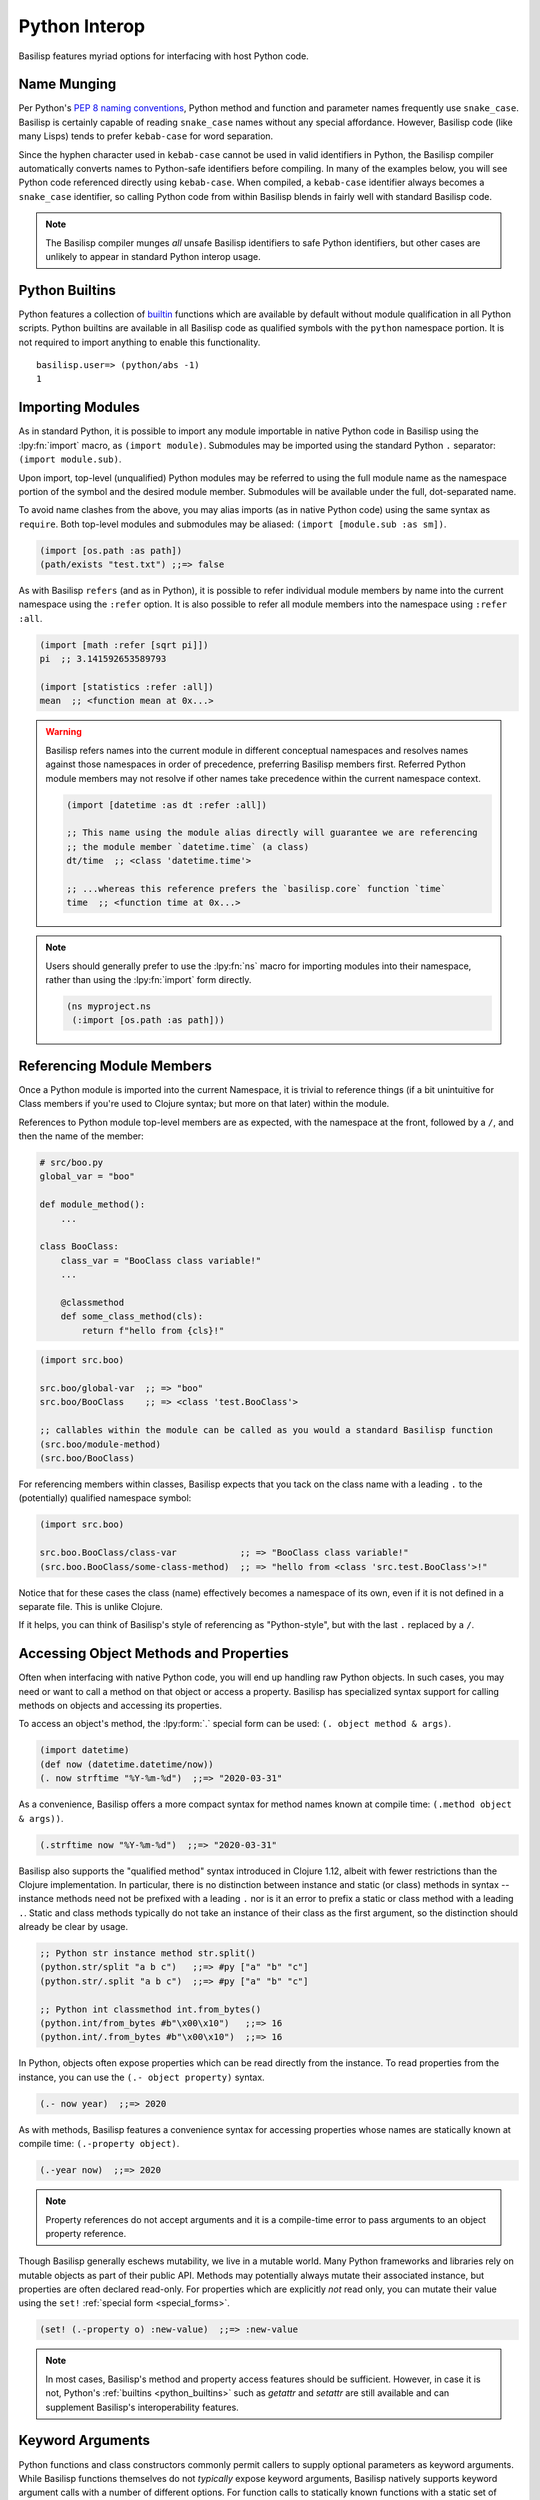 .. _python_interop:

Python Interop
==============

Basilisp features myriad options for interfacing with host Python code.

.. _name_munging:

Name Munging
------------

Per Python's `PEP 8 naming conventions <https://www.python.org/dev/peps/pep-0008/#naming-conventions>`_, Python method and function and parameter names frequently use ``snake_case``.
Basilisp is certainly capable of reading ``snake_case`` names without any special affordance.
However, Basilisp code (like many Lisps) tends to prefer ``kebab-case`` for word separation.

Since the hyphen character used in ``kebab-case`` cannot be used in valid identifiers in Python, the Basilisp compiler automatically converts names to Python-safe identifiers before compiling.
In many of the examples below, you will see Python code referenced directly using ``kebab-case``.
When compiled, a ``kebab-case`` identifier always becomes a ``snake_case`` identifier, so calling Python code from within Basilisp blends in fairly well with standard Basilisp code.

.. note::

   The Basilisp compiler munges *all* unsafe Basilisp identifiers to safe Python identifiers, but other cases are unlikely to appear in standard Python interop usage.

.. _python_builtins:

Python Builtins
---------------

Python features a collection of `builtin <https://docs.python.org/3/library/functions.html>`_ functions which are available by default without module qualification in all Python scripts.
Python builtins are available in all Basilisp code as qualified symbols with the ``python`` namespace portion.
It is not required to import anything to enable this functionality.

::

    basilisp.user=> (python/abs -1)
    1

.. _importing_modules:

Importing Modules
-----------------

As in standard Python, it is possible to import any module importable in native Python code in Basilisp using the :lpy:fn:`import` macro, as ``(import module)``.
Submodules may be imported using the standard Python ``.`` separator: ``(import module.sub)``.

Upon import, top-level (unqualified) Python modules may be referred to using the full module name as the namespace portion of the symbol and the desired module member.
Submodules will be available under the full, dot-separated name.

To avoid name clashes from the above, you may alias imports (as in native Python code) using the same syntax as ``require``.
Both top-level modules and submodules may be aliased: ``(import [module.sub :as sm])``.

.. code-block::

    (import [os.path :as path])
    (path/exists "test.txt") ;;=> false

As with Basilisp ``refers`` (and as in Python), it is possible to refer individual module members by name into the current namespace using the ``:refer`` option.
It is also possible to refer all module members into the namespace using ``:refer :all``.

.. code-block::

   (import [math :refer [sqrt pi]])
   pi  ;; 3.141592653589793

   (import [statistics :refer :all])
   mean  ;; <function mean at 0x...>

.. warning::

   Basilisp refers names into the current module in different conceptual namespaces and resolves names against those namespaces in order of precedence, preferring Basilisp members first.
   Referred Python module members may not resolve if other names take precedence within the current namespace context.

   .. code-block::

      (import [datetime :as dt :refer :all])

      ;; This name using the module alias directly will guarantee we are referencing
      ;; the module member `datetime.time` (a class)
      dt/time  ;; <class 'datetime.time'>

      ;; ...whereas this reference prefers the `basilisp.core` function `time`
      time  ;; <function time at 0x...>

.. note::

   Users should generally prefer to use the :lpy:fn:`ns` macro for importing modules into their namespace, rather than using the :lpy:fn:`import` form directly.

   .. code-block:: clojure

      (ns myproject.ns
       (:import [os.path :as path]))

.. seealso::

   :lpy:form:`import`, :lpy:fn:`import`, :lpy:fn:`ns-imports`, :lpy:fn:`ns-import-refers`, :lpy:fn:`ns-map`

.. seealso::

   :ref:`namespaces`

.. _referencing_module_members:

Referencing Module Members
--------------------------

Once a Python module is imported into the current Namespace, it is trivial to reference things (if a bit unintuitive for Class members if you're used to Clojure syntax; but more on that later) within the module.

References to Python module top-level members are as expected, with the namespace at the front, followed by a ``/``, and then the name of the member:

.. code-block:: python

    # src/boo.py
    global_var = "boo"

    def module_method():
        ...

    class BooClass:
        class_var = "BooClass class variable!"
        ...

        @classmethod
        def some_class_method(cls):
            return f"hello from {cls}!"

.. code-block:: clojure

    (import src.boo)

    src.boo/global-var  ;; => "boo"
    src.boo/BooClass    ;; => <class 'test.BooClass'>

    ;; callables within the module can be called as you would a standard Basilisp function
    (src.boo/module-method)
    (src.boo/BooClass)

For referencing members within classes, Basilisp expects that you tack on the class name with a leading ``.`` to the (potentially) qualified namespace symbol:

.. code-block:: clojure

    (import src.boo)

    src.boo.BooClass/class-var            ;; => "BooClass class variable!"
    (src.boo.BooClass/some-class-method)  ;; => "hello from <class 'src.test.BooClass'>!"

Notice that for these cases the class (name) effectively becomes a namespace of its own, even if it is not defined in a separate file. This is unlike Clojure.

If it helps, you can think of Basilisp's style of referencing as "Python-style", but with the last ``.`` replaced by a ``/``.

.. _accessing_object_methods_and_props:

Accessing Object Methods and Properties
---------------------------------------

Often when interfacing with native Python code, you will end up handling raw Python objects.
In such cases, you may need or want to call a method on that object or access a property.
Basilisp has specialized syntax support for calling methods on objects and accessing its properties.

To access an object's method, the :lpy:form:`.` special form can be used: ``(. object method & args)``.

.. code-block:: clojure

    (import datetime)
    (def now (datetime.datetime/now))
    (. now strftime "%Y-%m-%d")  ;;=> "2020-03-31"

As a convenience, Basilisp offers a more compact syntax for method names known at compile time: ``(.method object & args))``.

.. code-block:: clojure

    (.strftime now "%Y-%m-%d")  ;;=> "2020-03-31"

Basilisp also supports the "qualified method" syntax introduced in Clojure 1.12, albeit with fewer restrictions than the Clojure implementation.
In particular, there is no distinction between instance and static (or class) methods in syntax -- instance methods need not be prefixed with a leading ``.`` nor is it an error to prefix a static or class method with a leading ``.``.
Static and class methods typically do not take an instance of their class as the first argument, so the distinction should already be clear by usage.

.. code-block:: clojure

   ;; Python str instance method str.split()
   (python.str/split "a b c")   ;;=> #py ["a" "b" "c"]
   (python.str/.split "a b c")  ;;=> #py ["a" "b" "c"]

   ;; Python int classmethod int.from_bytes()
   (python.int/from_bytes #b"\x00\x10")   ;;=> 16
   (python.int/.from_bytes #b"\x00\x10")  ;;=> 16

In Python, objects often expose properties which can be read directly from the instance.
To read properties from the instance, you can use the ``(.- object property)`` syntax.

.. code-block:: clojure

    (.- now year)  ;;=> 2020

As with methods, Basilisp features a convenience syntax for accessing properties whose names are statically known at compile time: ``(.-property object)``.

.. code-block:: clojure

    (.-year now)  ;;=> 2020

.. note::

   Property references do not accept arguments and it is a compile-time error to pass arguments to an object property reference.

Though Basilisp generally eschews mutability, we live in a mutable world.
Many Python frameworks and libraries rely on mutable objects as part of their public API.
Methods may potentially always mutate their associated instance, but properties are often declared read-only.
For properties which are explicitly *not* read only, you can mutate their value using the ``set!`` :ref:`special form <special_forms>`.

.. code-block:: clojure

    (set! (.-property o) :new-value)  ;;=> :new-value

.. note::

   In most cases, Basilisp's method and property access features should be sufficient.
   However, in case it is not, Python's :ref:`builtins <python_builtins>` such as `getattr` and `setattr` are still available and can supplement Basilisp's interoperability features.

.. _py_interop_keyword_arguments:

Keyword Arguments
-----------------

Python functions and class constructors commonly permit callers to supply optional parameters as keyword arguments.
While Basilisp functions themselves do not *typically* expose keyword arguments, Basilisp natively supports keyword argument calls with a number of different options.
For function calls to statically known functions with a static set of keyword arguments, you can call your desired function and separate positional arguments from keyword arguments using the ``**`` special symbol.
The Basilisp compiler expects 0 or more key/value pairs (similarly to the contents of a map literal) after the ``**`` symbol in a function or method call.
It gathers all key/value pairs after that identifier, converts any keywords to valid Python identifiers (using the :ref:`name_munging` described above), and calls the Python function with those keyword arguments.

.. code-block:: clojure

    (python/open "test.txt" ** :mode "w")  ;;=> <_io.TextIOWrapper name='test.txt' mode='w' encoding='UTF-8'>

.. note::

   The symbol ``**`` does not resolve to anything in Basilisp.
   The Basilisp compiler discards it during the analysis phase of compilation.

.. note::

   It is also valid to supply keys as strings, though this is less idiomatic.
   String keys will also be munged to ensure they are valid Python identifiers.

.. _basilisp_functions_with_kwargs:

Basilisp Functions with Keyword Arguments
-----------------------------------------

In rare circumstances (such as supplying a callback function), it may be necessary for a Basilisp function to support being called with Python keyword arguments.
Basilisp can generate functions which can receive these keyword arguments and translate them into idiomatic Basilisp.
Single-arity functions and ``deftype`` methods can declare support for Python keyword arguments with the ``:kwargs`` metadata key.
Multi-arity functions and ``deftype`` methods do not support Python keyword arguments.
For functions which do support keyword arguments, two strategies are supported for generating these functions: ``:apply`` and ``:collect``.

.. note::

   Basilisp functions support a variant of :ref:`keyword_arguments` via destructuring support provided by ``fn`` and ``defn``.
   The ``:apply`` strategy relies on that style of keyword argument support to idiomatically integrate with Basilisp functions.

.. code-block:: clojure

    ^{:kwargs :apply}
    (fn [& {:as kwargs}]
      kwargs)

The ``:apply`` strategy is appropriate in situations where there are few or no positional arguments defined on your function.
With this strategy, the compiler converts the Python dict of string keys and values into a sequential stream of de-munged keyword and value pairs which are applied to the function.
As you can see in the example above, this strategy fits neatly with the existing support for :ref:`destructuring` key and value pairs from rest arguments in a function definition.

.. warning::

   With the ``:apply`` strategy, the Basilisp compiler cannot verify that the number of positional arguments matches the number defined on the receiving function, so use this strategy with caution.

.. code-block:: clojure

    ^{:kwargs :collect}
    (fn [arg1 arg2 ... {:as kwargs}]
      kwargs)

The ``:collect`` strategy is a better accompaniment to functions with positional arguments.
With this strategy, Python keyword arguments are converted into a Basilisp map with de-munged keyword arguments and passed as the final positional argument of the function.
You can use :ref:`associative_destructuring` on this final positional argument, just as you would with the map in the ``:apply`` case above.

.. _type_hinting:

Type Hinting
------------

Basilisp supports passing type hints through to the underlying generated Python using type hints by applying the ``:tag`` metadata to certain syntax elements.

In Clojure, these tags are type declarations for certain primitive types.
In Clojurescript, tags are type *hints* and they are only necessary in extremely limited circumstances to help the compiler.
In Basilisp, tags are not used by the compiler at all.
Instead, tags applied to function arguments and return values in Basilisp are applied to the underlying Python objects and are introspectable at runtime using the Python :external:py:mod:`inspect` standard library module.

Type hints may be applied to :lpy:form:`def` names, function arguments and return values, and :lpy:form:`let` local forms.

.. code-block:: clojure

   (def ^python/str s "a string")

   (defn upper
     ^python/str [^python/str s]
     (.upper s))

   (let [^python/int i 64]
     (* i 2))

.. note::

   The reader applies ``:tag`` :ref:`metadata` automatically for symbols following the ``^`` symbol, but users may manually apply ``:tag`` metadata containing any valid expression.
   Python permits any valid expression in a variable annotation, so Basilisp likewise allows any valid expression.

.. warning::

   Due to the complexity of supporting multi-arity functions in Python, only return annotations are preserved on the arity dispatch function.
   Return annotations are combined as by :external:py:obj:`typing.Union`, so ``typing.Union[str, str] == str``.
   The annotations for individual arity arguments are preserved in their compiled form, but they are challenging to access programmatically.

.. _python_slicing:

Python Slicing
--------------

Python slicing lets you extract parts of a sequence (like a list or string) using the syntax ``sequence[start:stop:step]``:

.. code-block:: python

   coll = [-3, -2, -1, 0, 1, 2, 3]
   coll[1:5:2]
   # => [-2, 0]

Basilisp provides the :lpy:fn:`basilisp.core/aslice` macro to facilitate this syntax:

.. code-block:: clojure

   (def coll #py [-3 -2 -1 0 1 2 3])
   (aslice coll 3)
   ;; => #py [-3 -2 -1]

   (aslice coll nil -3)
   ;; => #py [-3 -2 -1 0]

   (aslice coll 1 5 2)
   ;; => #py [-2 0]


This macro is just a wrapper around Python's :external:py:obj:`slice` operator combined with the :lpy:fn:`basilisp.core/aget` function:

.. code-block:: clojure

   (def coll #py [-3 -2 -1 0 1 2 3])
   (aget coll (python/slice 1 5 2))
   ;; => #py [-2 0]

.. _python_iterators:

Python Iterators
----------------

In Python, an **iterable** is an object like a list, range, or generator that can be looped over, while an **iterator** is the object that actually yields each item of the iterable one at a time using ``next()``. They are ubiquituous in Python, showing up in ``for`` loops, list comprehensions and many built in functions.

In Basilisp, iterables are treated as first-class sequences and are :lpy:fn:`basilisp.core/seq`-able, except for **single-use** iterables, which must be explicitly converted to a sequence using :lpy:fn:`basilisp.core/iterator-seq` before use.

Single-use iterables are those that return the same iterator every time one is requested.
This becomes problematic when the single-use iterable is coerced to a sequence more than once. For example:

.. code-block:: clojure

   (when (> (count iterable-coll) 0)
     (first iterable-coll))


Here, both :lpy:fn:`basilisp.core/count` and :lpy:fn:`basilisp.core/first` internally request an iterator from ``iterable-coll``.
If it is **re-iterable**, each call gets a fresh iterator beginning at the start of the collection, and the code behaves as expected.
But if it is a **single-use** iterable, like a generator, both operations share the same iterator.
As a result, ``count`` consumes all elements, and ``first`` returns ``nil``, which is wrong, since the iterator is already exhausted, leading to incorect behavior.

To prevent this subtle bug, Basilisp throws a :external:py:obj:`TypeError` when an iterator is requested from such functions.
The correct approach is to use :lpy:fn:`basilisp.core/iterator-seq` to create a sequence from it:

.. code-block:: clojure

   (let [s (iterator-seq iterable-coll)]
     (when (> (count s) 0)
       (first s)))


This ensures ``count`` and ``first`` operate on the same stable sequence rather than consuming a shared iterator.

.. _python_decorators:

Python Decorators
-----------------

.. note::

   Users wishing to apply decorators to functions are not limited to using ``:decorators`` metadata.
   This feature is provided primarily to simplify porting Python code to Basilisp.
   In Python, decorators are syntactic sugar for functions which return functions, but given the rich library of tools provided for composing functions and the ease of defining anonymous functions in Basilisp, the use of ``:decorators`` is not typically necessary in standard Basilisp code.

Python decorators are functions that modify the behavior of other functions or methods.
They are applied to a function by prefixing it with the ``@decorator_name`` syntax. A decorator takes a function as input, performs some action, and returns a new function that typically extends or alters the original function's behavior.

Basilisp offers a convenience ``:decorators`` metadata key to support Python-style decorators, which allows you to pass a vector of functions that wrap the final function emitted by the :lpy:fn:`fn` anonymous function, as well as by :lpy:fn:`defn` and its derivatives, such as :lpy:fn:`defasync`.
These decorators are applied from right to left, similar to how Python decorators work, modifying the function's behavior before it is used.

.. code-block:: clojure

    (import asyncio atexit)

    ;;; defn support
    ;;
    ;; The following will print ":goodbye!" on program exit
    (defn say-goodbye {:decorators [atexit/register]}
      []
      (println :goodbye!))

    ;;; fn support
    ;;
    ;; example decorator
    (defn add-5-decorator
      [f]
      (fn [] (+ (f) 5)))

    ;; Decorators passed to fn via form metadata
    (^{:decorators [add-5-decorator]} (fn [] 6))
    ;; => 11

    ;; Decorators passed to fn via function name metadata
    ((fn ^{:decorators [add-5-decorator]} seven [] 7))
    ;; => 12

    ;;; Decorators with arguments, and order of application (right to left)
    ;;
    ;; example decorator
    (defn mult-x-decorator
      [x]
      (fn [f]
        (fn [] (* (f) x))))

    ((fn ^{:decorators [add-5-decorator (mult-x-decorator -1)]} seven [] 7))
    ;; => -2

    ;;; defasync support
    ;;
    ;; example async decorator
    (defn add-7-async-decorator
      [f]
      ^:async (fn [] (+ (await (f)) 7)))

    (defasync ^{:decorators [add-7-async-decorator]} six
      []
      (await (asyncio/sleep 0.1))
      6)

    (asyncio/run (six))
    ;; => 13

.. _arithmetic_division:

Arithmetic Division
-------------------

.. lpy:currentns:: basilisp.core

The Python native quotient ``//`` and modulo ``%`` operators may yield different results compared to their Java counterpart's long division and modulo operators. The discrepancy arises from Python's choice of floored division (`src <http://python-history.blogspot.com/2010/08/why-pythons-integer-division-floors.html>`_, `archived <https://web.archive.org/web/20100827160949/http://python-history.blogspot.com/2010/08/why-pythons-integer-division-floors.html>`_) while Java employs truncated division for its calculations (refer to the to the `Wikipedia Modulo page <https://en.wikipedia.org/wiki/Modulo>`_ for a a comprehensive list of available division formulae).

In Clojure, the ``clojure.core/quot`` function utilizes Java's long division operator, and the ``%`` operator is employed in defining the ``clojure.core/rem`` function. The ``clojure.core/mod`` function is subsequently established through floored division based on the latter.

Basilisp has chosen to adopt the same mathematical formulae as Clojure for these three functions, rather than using the Python's built in operators under all cases. This approach offers the advantage of enhanced cross-platform compatibility without requiring modification, and ensures compatibility with examples in  `ClojureDocs <https://clojuredocs.org/>`_.

Users still have the option to use the native :external:py:func:`operator.floordiv`, i.e. Python's ``//``  operator, if they prefer so.

.. seealso::

   :lpy:fn:`quot`, :lpy:fn:`rem`, :lpy:fn:`mod`

.. _proxies:

Proxies
-------

Basilisp supports creating instances of anonymous classes deriving from one or more concrete types with the :lpy:fn:`proxy` macro.
It may be necessary to use ``proxy`` in preference to :lpy:fn:`reify` for cases when the superclass type is concrete, where ``reify`` would otherwise fail.
Proxies can also be useful in cases where it is necessary to wrap superclass methods with additional functionality or access internal state of class instances.

.. code-block::

   (def p
     (proxy [io/StringIO] []
       (write [s]
         (println "length" (count s))
         (proxy-super write s))))

   (.write p "blah")  ;; => 4
   ;; prints "length 4"
   (.getvalue p)  ;; => "blah"

.. seealso::

   :lpy:fn:`proxy`, :lpy:fn:`proxy-mappings`, :lpy:fn:`proxy-super`,
   :lpy:fn:`construct-proxy`, :lpy:fn:`init-proxy`, :lpy:fn:`update-proxy`,
   :lpy:fn:`get-proxy-class`
